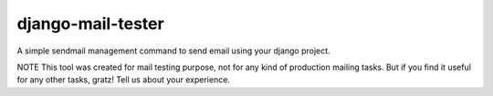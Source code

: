 ================
django-mail-tester
================
A simple sendmail management command to send email using your django project.

NOTE This tool was created for mail testing purpose, not for any kind of production mailing tasks.
But if you find it useful for any other tasks, gratz! Tell us about your experience.
